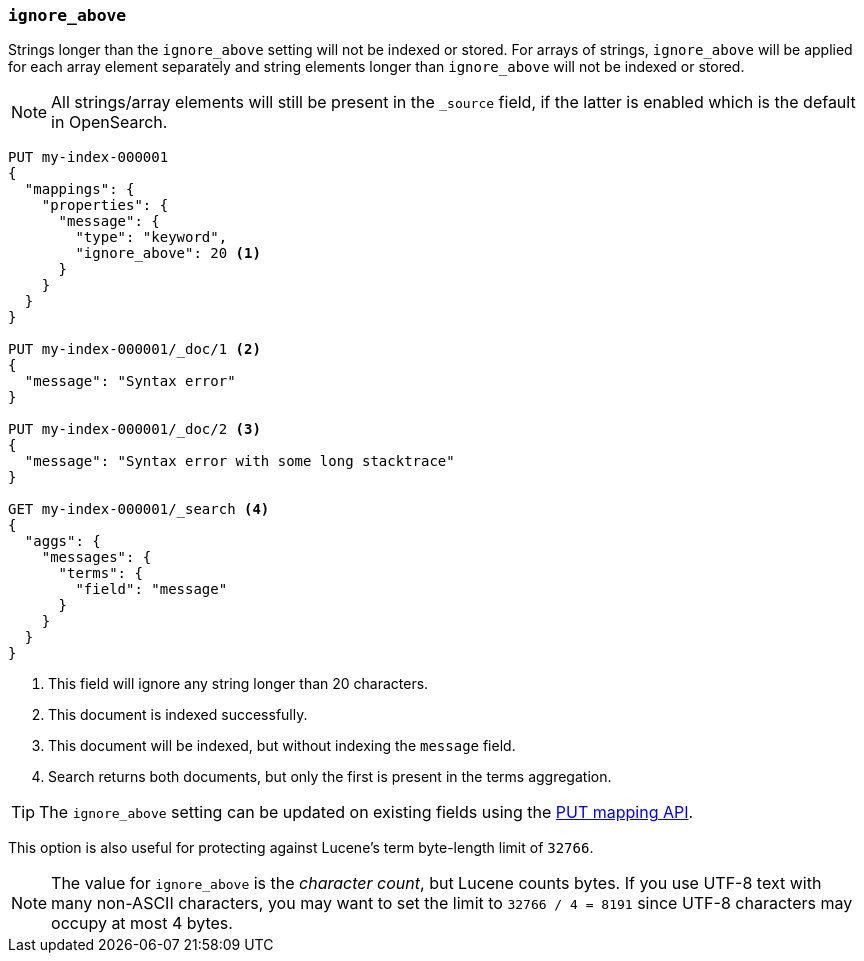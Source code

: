 [[ignore-above]]
=== `ignore_above`

Strings longer than the `ignore_above` setting will not be indexed or stored.
For arrays of strings, `ignore_above` will be applied for each array element separately and string elements longer than `ignore_above` will not be indexed or stored.

NOTE: All strings/array elements will still be present in the `_source` field, if the latter is enabled which is the default in OpenSearch.

[source,console]
--------------------------------------------------
PUT my-index-000001
{
  "mappings": {
    "properties": {
      "message": {
        "type": "keyword",
        "ignore_above": 20 <1>
      }
    }
  }
}

PUT my-index-000001/_doc/1 <2>
{
  "message": "Syntax error"
}

PUT my-index-000001/_doc/2 <3>
{
  "message": "Syntax error with some long stacktrace"
}

GET my-index-000001/_search <4>
{
  "aggs": {
    "messages": {
      "terms": {
        "field": "message"
      }
    }
  }
}
--------------------------------------------------

<1> This field will ignore any string longer than 20 characters.
<2> This document is indexed successfully.
<3> This document will be indexed, but without indexing the `message` field.
<4> Search returns both documents, but only the first is present in the terms aggregation.

TIP: The `ignore_above` setting can be updated on
existing fields using the <<indices-put-mapping,PUT mapping API>>.

This option is also useful for protecting against Lucene's term byte-length
limit of `32766`.

NOTE: The value for `ignore_above` is the _character count_, but Lucene counts
bytes. If you use UTF-8 text with many non-ASCII characters, you may want to
set the limit to `32766 / 4 = 8191` since UTF-8 characters may occupy at most
4 bytes.
